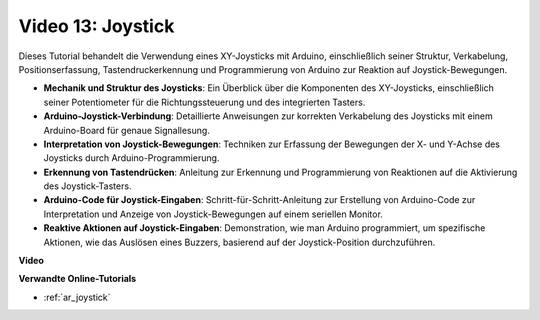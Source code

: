 Video 13: Joystick
====================

Dieses Tutorial behandelt die Verwendung eines XY-Joysticks mit Arduino, einschließlich seiner Struktur, Verkabelung, Positionserfassung, Tastendruckerkennung und Programmierung von Arduino zur Reaktion auf Joystick-Bewegungen.

* **Mechanik und Struktur des Joysticks**: Ein Überblick über die Komponenten des XY-Joysticks, einschließlich seiner Potentiometer für die Richtungssteuerung und des integrierten Tasters.
* **Arduino-Joystick-Verbindung**: Detaillierte Anweisungen zur korrekten Verkabelung des Joysticks mit einem Arduino-Board für genaue Signallesung.
* **Interpretation von Joystick-Bewegungen**: Techniken zur Erfassung der Bewegungen der X- und Y-Achse des Joysticks durch Arduino-Programmierung.
* **Erkennung von Tastendrücken**: Anleitung zur Erkennung und Programmierung von Reaktionen auf die Aktivierung des Joystick-Tasters.
* **Arduino-Code für Joystick-Eingaben**: Schritt-für-Schritt-Anleitung zur Erstellung von Arduino-Code zur Interpretation und Anzeige von Joystick-Bewegungen auf einem seriellen Monitor.
* **Reaktive Aktionen auf Joystick-Eingaben**: Demonstration, wie man Arduino programmiert, um spezifische Aktionen, wie das Auslösen eines Buzzers, basierend auf der Joystick-Position durchzuführen.

**Video**

.. raw:: html

    <iframe width="600" height="400" src="https://www.youtube.com/embed/-3diSIK_iAU?si=sGi8wOOUdbKfPPBP" title="YouTube video player" frameborder="0" allow="accelerometer; autoplay; clipboard-write; encrypted-media; gyroscope; picture-in-picture; web-share" allowfullscreen></iframe>

    <br/><br/>

**Verwandte Online-Tutorials**

* :ref:`ar_joystick`